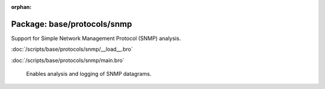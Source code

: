 :orphan:

Package: base/protocols/snmp
============================

Support for Simple Network Management Protocol (SNMP) analysis.

:doc:`/scripts/base/protocols/snmp/__load__.bro`


:doc:`/scripts/base/protocols/snmp/main.bro`

   Enables analysis and logging of SNMP datagrams.

